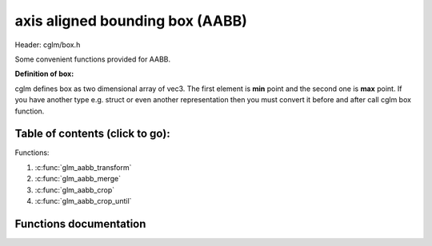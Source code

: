.. default-domain:: C

axis aligned bounding box (AABB)
================================================================================

Header: cglm/box.h

Some convenient functions provided for AABB.

**Definition of box:**

cglm defines box as two dimensional array of vec3.
The first element is **min** point and the second one is **max** point.
If you have another type e.g. struct or even another representation then you must
convert it before and after call cglm box function.

Table of contents (click to go):
~~~~~~~~~~~~~~~~~~~~~~~~~~~~~~~~~~~~~~~~~~~~~~~~~~~~~~~~~~~~~~~~~~~~~~~~~~~~~~~~

Functions:

1. :c:func:`glm_aabb_transform`
#. :c:func:`glm_aabb_merge`
#. :c:func:`glm_aabb_crop`
#. :c:func:`glm_aabb_crop_until`

Functions documentation
~~~~~~~~~~~~~~~~~~~~~~~

.. c:function:: void  glm_aabb_transform(vec3 box[2], mat4 m, vec3 dest[2])

    | apply transform to Axis-Aligned Bounding Box

    Parameters:
      | *[in]*  **box**   bounding box
      | *[in]*  **m**     transform matrix
      | *[out]* **dest**  transformed bounding box

.. c:function:: void  glm_aabb_merge(vec3 box1[2], vec3 box2[2], vec3 dest[2])

    | merges two AABB bounding box and creates new one

    two box must be in same space, if one of box is in different space then
    you should consider to convert it's space by glm_box_space

    Parameters:
      | *[in]*  **box1** bounding box 1
      | *[in]*  **box2** bounding box 2
      | *[out]* **dest** merged bounding box

.. c:function:: void  glm_aabb_crop(vec3 box[2], vec3 cropBox[2], vec3 dest[2])

    | crops a bounding box with another one.

    this could be useful for gettng a bbox which fits with view frustum and
    object bounding boxes. In this case you crop view frustum box with objects
    box

    Parameters:
      | *[in]*  **box**      bounding box 1
      | *[in]*  **cropBox**  crop box
      | *[out]* **dest**     cropped bounding box

.. c:function:: void  glm_frustum_box(vec4 corners[8], mat4 m, vec3 box[2])

    | crops a bounding box with another one.

    this could be useful for gettng a bbox which fits with view frustum and
    object bounding boxes. In this case you crop view frustum box with objects
    box

    Parameters:
      | *[in]*  **box**      bounding box
      | *[in]*  **cropBox**  crop box
      | *[in]*  **clampBox** miniumum box
      | *[out]* **dest**     cropped bounding box

.. c:function:: bool  glm_aabb_frustum(vec3 box[2], vec4 planes[6])

    | check if AABB intersects with frustum planes

    this could be useful for frustum culling using AABB.

    OPTIMIZATION HINT:
       if planes order is similar to LEFT, RIGHT, BOTTOM, TOP, NEAR, FAR
       then this method should run even faster because it would only use two
       planes if object is not inside the two planes
       fortunately cglm extracts planes as this order! just pass what you got!

    Parameters:
      | *[in]*   **box**     bounding box
      | *[out]*  **planes**  frustum planes
